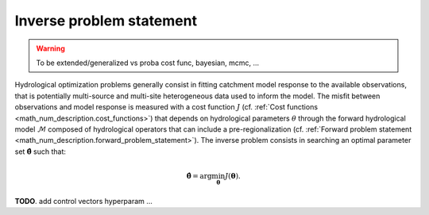 .. _math_num_description.inverse_problem_statement :

=========================
Inverse problem statement
=========================

.. warning::
   To be extended/generalized vs proba cost func, bayesian, mcmc, ...

Hydrological optimization problems generally consist in fitting catchment model response to the available observations, that is potentially multi-source and multi-site heterogeneous data used to inform the model. The misfit between observations and model response is measured with a cost function :math:`J` (cf. :ref:`Cost functions <math_num_description.cost_functions>`) that depends on hydrological parameters :math:`\theta` through the forward hydrological model :math:`\mathcal{M}` composed of hydrological operators that can include a pre-regionalization (cf. :ref:`Forward problem statement <math_num_description.forward_problem_statement>`). The inverse problem consists in searching an optimal parameter set :math:`\hat{\boldsymbol{\theta}}` such that:

.. math::
   :name: eq:3
   
   \hat{\boldsymbol{\theta}}=\arg\min_{\boldsymbol{\theta}}J\left(\boldsymbol{\theta}\right).

**TODO**. add control vectors hyperparam ... 
